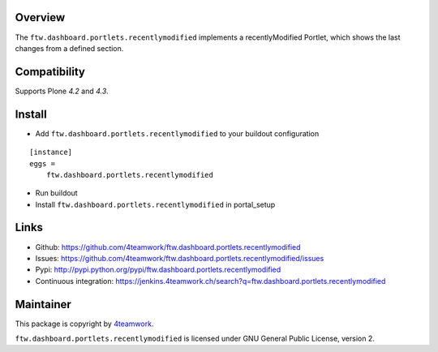 Overview
========

The ``ftw.dashboard.portlets.recentlymodified`` implements a
recentlyModified Portlet, which shows the last changes from a defined section.


Compatibility
=============

Supports Plone `4.2` and `4.3`.


Install
=======

- Add ``ftw.dashboard.portlets.recentlymodified`` to your buildout configuration

::

    [instance]
    eggs =
        ftw.dashboard.portlets.recentlymodified

- Run buildout

- Install ``ftw.dashboard.portlets.recentlymodified`` in portal_setup


Links
=====

- Github: https://github.com/4teamwork/ftw.dashboard.portlets.recentlymodified
- Issues: https://github.com/4teamwork/ftw.dashboard.portlets.recentlymodified/issues
- Pypi: http://pypi.python.org/pypi/ftw.dashboard.portlets.recentlymodified
- Continuous integration: https://jenkins.4teamwork.ch/search?q=ftw.dashboard.portlets.recentlymodified


Maintainer
==========

This package is copyright by `4teamwork <http://www.4teamwork.ch/>`_.

``ftw.dashboard.portlets.recentlymodified`` is licensed under GNU General Public License, version 2.
